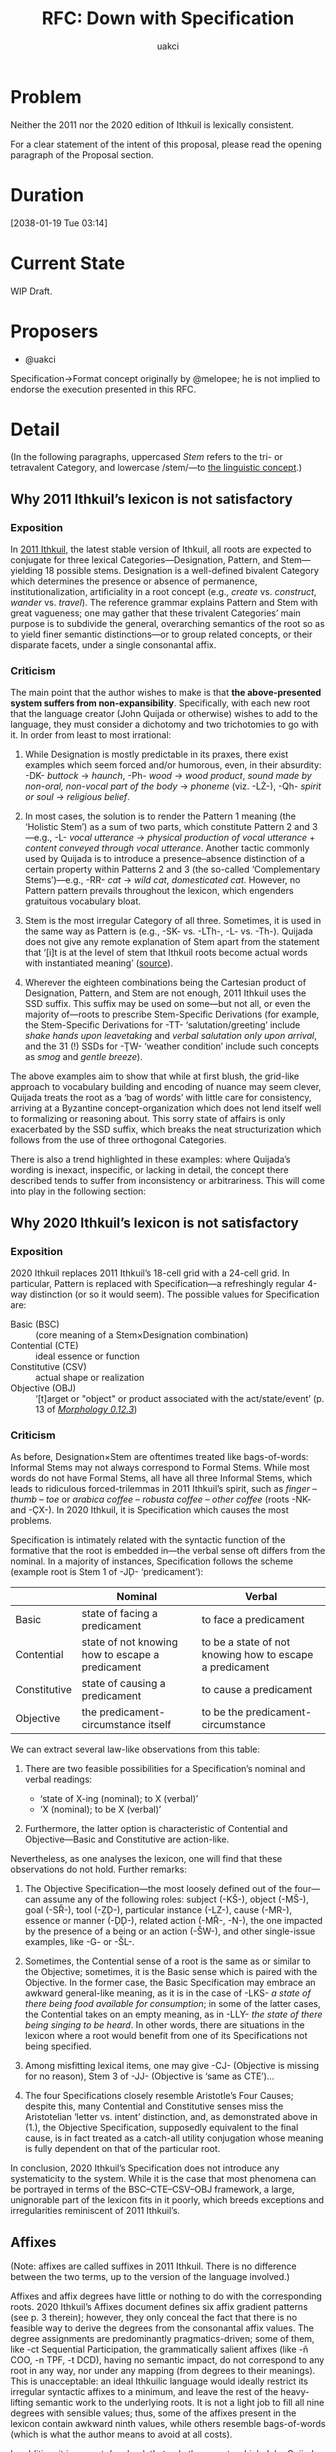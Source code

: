 #+title: RFC: Down with Specification
#+author: uakci

* Problem
Neither the 2011 nor the 2020 edition of Ithkuil is lexically
consistent.

For a clear statement of the intent of this proposal, please read the
opening paragraph of the Proposal section.

* Duration
[2038-01-19 Tue 03:14]

* Current State
WIP Draft.

* Proposers
- @uakci

Specification→Format concept originally by @melopee; he is not implied
to endorse the execution presented in this RFC.

* Detail
(In the following paragraphs, uppercased /Stem/ refers to the
tri- or tetravalent Category, and lowercase /stem/—to
[[https:/en.wikipedia.org/wiki/Word_stem][the linguistic concept]].)

** Why 2011 Ithkuil’s lexicon is not satisfactory

*** Exposition
In [[http:/ithkuil.net/][2011 Ithkuil]], the latest stable version of
Ithkuil, all roots are expected to conjugate for three lexical
Categories—Designation, Pattern, and Stem—yielding 18 possible stems.
Designation is a well-defined bivalent Category which determines the
presence or absence of permanence, institutionalization, artificiality
in a root concept (e.g., /create/ vs. /construct/, /wander/ vs.
/travel/). The reference grammar explains Pattern and Stem with great
vagueness; one may gather that these trivalent Categories’ main
purpose is to subdivide the general, overarching semantics of the root
so as to yield finer semantic distinctions—or to group related
concepts, or their disparate facets, under a single consonantal affix.

*** Criticism
The main point that the author wishes to make is that *the
above-presented system suffers from non-expansibility*. Specifically,
with each new root that the language creator (John Quijada or
otherwise) wishes to add to the language, they must consider a
dichotomy and two trichotomies to go with it. In order from least to
most irrational:

1. While Designation is mostly predictable in its praxes, there exist
   examples which seem forced and/or humorous, even, in their
   absurdity: -DK- /buttock/ → /haunch/, -Ph- /wood/ → /wood product/,
   /sound made by non-oral, non-vocal part of the body/ → /phoneme/
   (viz. -LŻ-), -Qh- /spirit or soul/ → /religious belief/.

2. In most cases, the solution is to render the Pattern 1 meaning (the
   ‘Holistic Stem’) as a sum of two parts, which constitute Pattern 2
   and 3—e.g., -L- /vocal utterance/ → /physical production of vocal
   utterance/ + /content conveyed through vocal utterance/. Another
   tactic commonly used by Quijada is to introduce a presence–absence
   distinction of a certain property within Patterns 2 and 3 (the
   so-called ‘Complementary Stems’)—e.g., -RR- /cat/ → /wild cat/,
   /domesticated cat/. However, no Pattern pattern prevails throughout
   the lexicon, which engenders gratuitous vocabulary bloat.

3. Stem is the most irregular Category of all three. Sometimes, it is
   used in the same way as Pattern is (e.g., -SK- vs. -LTh-, -L- vs.
   -Th-). Quijada does not give any remote explanation of Stem apart
   from the statement that ‘[i]t is at the level of stem that Ithkuil
   roots become actual words with instantiated meaning’
   ([[http:/www.ithkuil.net/02_morpho-phonology.html#Sec2o2o2][source]]).

4. Wherever the eighteen combinations being the Cartesian product of
   Designation, Pattern, and Stem are not enough, 2011 Ithkuil uses
   the SSD suffix. This suffix may be used on some—but not all, or
   even the majority of—roots to prescribe Stem-Specific Derivations
   (for example, the Stem-Specific Derivations for -TT-
   ‘salutation/greeting’ include /shake hands upon leavetaking/ and
   /verbal salutation only upon arrival/, and the 31 (!) SSDs for -ŢW-
   ‘weather condition’ include such concepts as /smog/ and /gentle
   breeze/).

The above examples aim to show that while at first blush, the
grid-like approach to vocabulary building and encoding of nuance may
seem clever, Quijada treats the root as a ‘bag of words’ with little
care for consistency, arriving at a Byzantine concept-organization
which does not lend itself well to formalizing or reasoning about.
This sorry state of affairs is only exacerbated by the SSD suffix,
which breaks the neat structurization which follows from the use of
three orthogonal Categories.

There is also a trend highlighted in these examples: where Quijada’s
wording is inexact, inspecific, or lacking in detail, the concept
there described tends to suffer from inconsistency or arbitrariness.
This will come into play in the following section:

** Why 2020 Ithkuil’s lexicon is not satisfactory

*** Exposition
2020 Ithkuil replaces 2011 Ithkuil’s 18-cell grid with a 24-cell grid.
In particular, Pattern is replaced with Specification—a refreshingly
regular 4-way distinction (or so it would seem). The possible values
for Specification are:

- Basic (BSC) :: (core meaning of a Stem×Designation combination)
- Contential (CTE) :: ideal essence or function
- Constitutive (CSV) :: actual shape or realization
- Objective (OBJ) :: ‘[t]arget or "object" or product associated with
  the act/state/event’ (p. 13 of
  /[[http://www.ithkuil.net/morpho-phonology_v_0_12.pdf][Morphology
  0.12.3]]/)

*** Criticism
As before, Designation×Stem are oftentimes treated like bags-of-words:
Informal Stems may not always correspond to Formal Stems. While most
words do not have Formal Stems, all have all three Informal Stems,
which leads to ridiculous forced-trilemmas in 2011 Ithkuil’s spirit,
such as /finger/ – /thumb/ – /toe/ or /arabica coffee/ – /robusta
coffee/ – /other coffee/ (roots -NK- and -ÇX-). In 2020 Ithkuil, it is
Specification which causes the most problems.

Specification is intimately related with the syntactic function of the
formative that the root is embedded in—the verbal sense oft differs
from the nominal. In a majority of instances, Specification follows
the scheme (example root is Stem 1 of -JḐ- ‘predicament’):

|              | Nominal                                          | Verbal                                                   |
|--------------+--------------------------------------------------+----------------------------------------------------------|
|        Basic | state of facing a predicament                    | to face a predicament                                    |
|   Contential | state of not knowing how to escape a predicament | to be a state of not knowing how to escape a predicament |
| Constitutive | state of causing a predicament                   | to cause a predicament                                   |
|    Objective | the predicament-circumstance itself              | to be the predicament-circumstance                       |

We can extract several law-like observations from this table:

1. There are two feasible possibilities for a Specification’s nominal
   and verbal readings:
   
   - ‘state of X-ing (nominal); to X (verbal)’
   - ‘X (nominal); to be X (verbal)’
   
2. Furthermore, the latter option is characteristic of Contential and
   Objective—Basic and Constitutive are action-like.

Nevertheless, as one analyses the lexicon, one will find that these
observations do not hold. Further remarks:

1. The Objective Specification—the most loosely defined out of the
   four—can assume any of the following roles: subject (-KŠ-), object
   (-MŠ-), goal (-SŘ-), tool (-ẒḐ-), particular instance (-LZ-), cause
   (-MR-), essence or manner (-ḐḐ-), related action (-MŘ-, -N-), the
   one impacted by the presence of a being or an action (-ŠW-), and
   other single-issue examples, like -G- or -ŠL-.

2. Sometimes, the Contential sense of a root is the same as or similar
   to the Objective; sometimes, it is the Basic sense which is paired
   with the Objective. In the former case, the Basic Specification may
   embrace an awkward general-like meaning, as it is in the case of
   -LKS- /a state of there being food available for consumption/; in
   some of the latter cases, the Contential takes on an empty meaning,
   as in -LLY- /the state of there being singing to be heard/. In
   other words, there are situations in the lexicon where a root would
   benefit from one of its Specifications not being specified.

3. Among misfitting lexical items, one may give -CJ- (Objective is
   missing for no reason), Stem 3 of -JJ- (Objective is ‘same as
   CTE’)…

4. The four Specifications closely resemble Aristotle’s Four Causes;
   despite this, many Contential and Constitutive senses miss the
   Aristotelian ‘letter vs. intent’ distinction, and, as demonstrated
   above in (1.), the Objective Specification, supposedly equivalent
   to the final cause, is in fact treated as a catch-all utility
   conjugation whose meaning is fully dependent on that of the
   particular root.

In conclusion, 2020 Ithkuil’s Specification does not introduce any
systematicity to the system. While it is the case that most phenomena
can be portrayed in terms of the BSC–CTE–CSV–OBJ framework, a large,
unignorable part of the lexicon fits in it poorly, which breeds
exceptions and irregularities reminiscent of 2011 Ithkuil’s.

** Affixes
(Note: affixes are called suffixes in 2011 Ithkuil. There is no
difference between the two terms, up to the version of the language
involved.)

Affixes and affix degrees have little or nothing to do with the
corresponding roots. 2020 Ithkuil’s Affixes document defines six affix
gradient patterns (see p. 3 therein); however, they only conceal the
fact that there is no feasible way to derive the degrees from the
consonantal affix values. The degree assignments are predominantly
pragmatics-driven; some of them, like -ct Sequential Participation,
the grammatically salient affixes (like -ň COO, -n TPF, -t DCD),
having no semantic impact, do not correspond to any root in any way,
nor under any mapping (from degrees to their meanings). This is
unacceptable: an ideal Ithkuilic language would ideally restrict its
irregular syntactic affixes to a minimum, and leave the rest of the
heavy-lifting semantic work to the underlying roots. It is not a light
job to fill all nine degrees with sensible values; thus, some of the
affixes present in the lexicon contain awkward ninth values, while
others resemble bags-of-words (which is what the author means to avoid
at all costs).

In addition, it is a great drawback that only those roots which John
Quijada has considered to render as affixes can be used as affixes,
with all other roots only appliable via incorporation or periphrasis.

* Proposal

** Overview
In the previous section, we saw that any grid-like approach to
semantic refinement eventually leads to over-analysis and false
dichotomies. This Request For Comments, with 2020 Ithkuil’s
morphology, Categories, and Case values at the outset, intends to:
- replace Specification with a Case-Accessor-like mechanism, hereafter
  called Format (in analogy with 2020 Incorporation Format);
- introduce a series of Cases which help cover the semantic space of
  2020’s Contential, Constitutive, Objective;
- revamp Degree into a specialized set of adjectival/adverbial
  relations (resembling 2011 Ithkuil’s Format), dictated by
  pragmatics.

** Practical design
The following is a possible implementation of the goals outlined
above:

- Remove Specification. Move Stem and Function to Slot IV (where
  Designation, Version, Relation reside currently). With Slot VI
  empty, introduce the new Category, Format, identical to Case, there.
  Format is functionally identical to a Case Accessor and scopes over
  Designation, Version, and Stem, but is scoped over by the Ca
  complex. /(One might favour exchanging Slot VI with Slot IV in such
  a setting, but this issue is highly dependent on the frequency of
  these slots’ exhibiting of non-default values relative to one
  another.)/

- Extend the Vowel Sequence with a ninth column (this should be
  a feasible job, as there exist 81 V’V forms, and only 36 are
  currently taken).

- Augment 2020 Ithkuil’s Cases from
  
  | THM | INS | ABS | STM | AFF | EFF | ERG | DAT | IND |
  | POS | PRP | GEN | ATT | PDC | ITP | OGN | IDP | PAR |
  | APL | PUR | TRA | DFR | CRS | TSP | CMM | CMP | CSD |
  | FUN | TFM | CLA | RSL | CSM | CON | AVR | CVS | SIT |
  | LOC | ATD | ALL | ABL | ORI | IRL | INV |  -  | NAV |
  | CNR | ASS | PER | PRO | PCV | PCR | ELP |  -  | PLM |
  | REF | ASI | ESS | COR | CPS | COM | UTL |  -  | RLT |
  | ACT | DSC | TRM | SEL | CFM | DEP | PRD |  -  | VOC |

  to (changes in bold):

  | *CTE* |  INS  |  ABS  |  STM  | *THM* | *AFF* |  ERG  |  DAT  |  IND  |
  | *FUN* | *MAT* | *MTH* | *MTV* | *XPL* | *PFS* | *SNT* | *EFF* | *IMP* |
  |  POS  |  PRP  |  GEN  |  ATT  |  PDC  |  ITP  |  OGN  |  IDP  |  PAR  |
  |  APL  |  PUR  |  TRA  |  DFR  |  CRS  |  TSP  |  CMM  |  CMP  |  CSD  |
  | *TFM* | *CLA* | *RSL* | *CSM* | *CON* | *AVR* | *CVS* |  *-*  |  SIT  |
  |  LOC  |  ATD  |  ALL  |  ABL  |  ORI  |  IRL  |  INV  |   -   |  NAV  |
  |  CNR  |  ASS  |  PER  |  PRO  |  PCV  |  PCR  |  ELP  |   -   |  PLM  |
  |  REF  |  ASI  |  ESS  |  COR  |  CPS  |  COM  |  UTL  |   -   |  RLT  |
  |  ACT  |  DSC  |  TRM  |  SEL  |  CFM  |  DEP  |  PRD  |   -   |  VOC  |

  - Case series 2–8 are shifted by one row (with series 8 taking the
    new Vowel Sequence column).

  - The Transrelative Cases are rearranged slightly. Importantly, the
    Effectuative Case is moved to the new second row.

  - A new Case is added: the /Contentive/, which refers to the state
    or action or entity that is the semantic content of the root. As a
    Format, Contentive is a no-operation; as a Case, one may
    instantiate it to equate the predicate with the noun marked by
    that Case—for example, =angry-(verbal) you-AFF this-CTE=, meaning:
    ‘this is [an instance of] you being angry’. While 2020 Ithkuil’s
    Thematic Case may refer either to the content of the action or to
    the action itself (/that which one knows/ vs. /the state of one
    knowing something/), depending on whether the formative is verbal
    or nominal (and sometimes, the only choice available is the
    latter—compare the table in the 2020 Ithkuil Criticism section).
    In contrast to this, this proposal’s Thematic always refers to the
    theme of the state/action (/that which one knows/), while
    Contentive serves as a way to specify or restate this state/action
    itself (/the state of one knowing something/).

    TODO(@uakci): What would Format on a verbal formative mean? For
    ‘you are a clown’ (a sentence which requires Objective in 2020
    Ithkuil), one can already say =clown-(verbal) you-ABS=. Which of
    =ABS-clown-(verbal) you-CTE= and =ABS-clown-(verbal) you-THM=
    would be correct? (In other words, do sentence-level Cases refer
    to the root’s Case roles or to the derived accessed Case’s own
    Case roles? The latter seems more practical.)

  - The Functive Case is moved to the newly-created second row, and
    the remaining cases shifted, creating a gap to imitate the
    following rows. The remaining five new cases are as follows:
    
    - Material :: the medium through, surface on, or system via which
      the action is performed (e.g., /air/, /canvas/, /telephony/)
    - Methodic :: the physical movement or change-in-state through
      which the state or action is expressed (e.g., /she greeted me
      with a handshake/)
    - Motivational :: the motive behind the actors’ actions which has
      led to commencement of the state (e.g., /I hit him out of
      spite/).
    - Explicative :: reason (rational explanation, rationale/-ization,
      that which the speaker ascribes the action to)
    - Professional :: party associated with the state/action as
      profession, vocation, habit, hobby, obligation; one who is
      (stereo)typically involved with the state/action [author’s note:
      including this Case may have been a mistake]
    - Essential :: the ideal/intended cause-and-purpose or profound
      meaning of a state/action (e.g., /He gulps the soylent for
      nutrition/)
    - Implicative :: the minimal set of circumstances which predicates
      the inevitable/invariable occurrence of the state/action

- Affix degrees are replaced with Case accessors (either the second
  row of Cases or all Cases).

- The lexicon is redesigned so that every root has at most six
  definitions (2 Designations × 3 Stems); it is not required that
  every root have all of its stems defined. Stem 0 is renamed to Stem
  4; for the general meaning, one must use Stem /n/ + 1, where /n/ is
  the highest-number Stem defined. (TODO(anybody): discuss removing
  Designation in favour for a large pool (5–8) of Stems).

* Record of votes
| Vote | Name          |
|------+---------------|
|   +1 | @uakci        |
|   +1 | @porpoiseless |

* Resolution
Draft.

* CC
@porpoiseless, @melopee.
